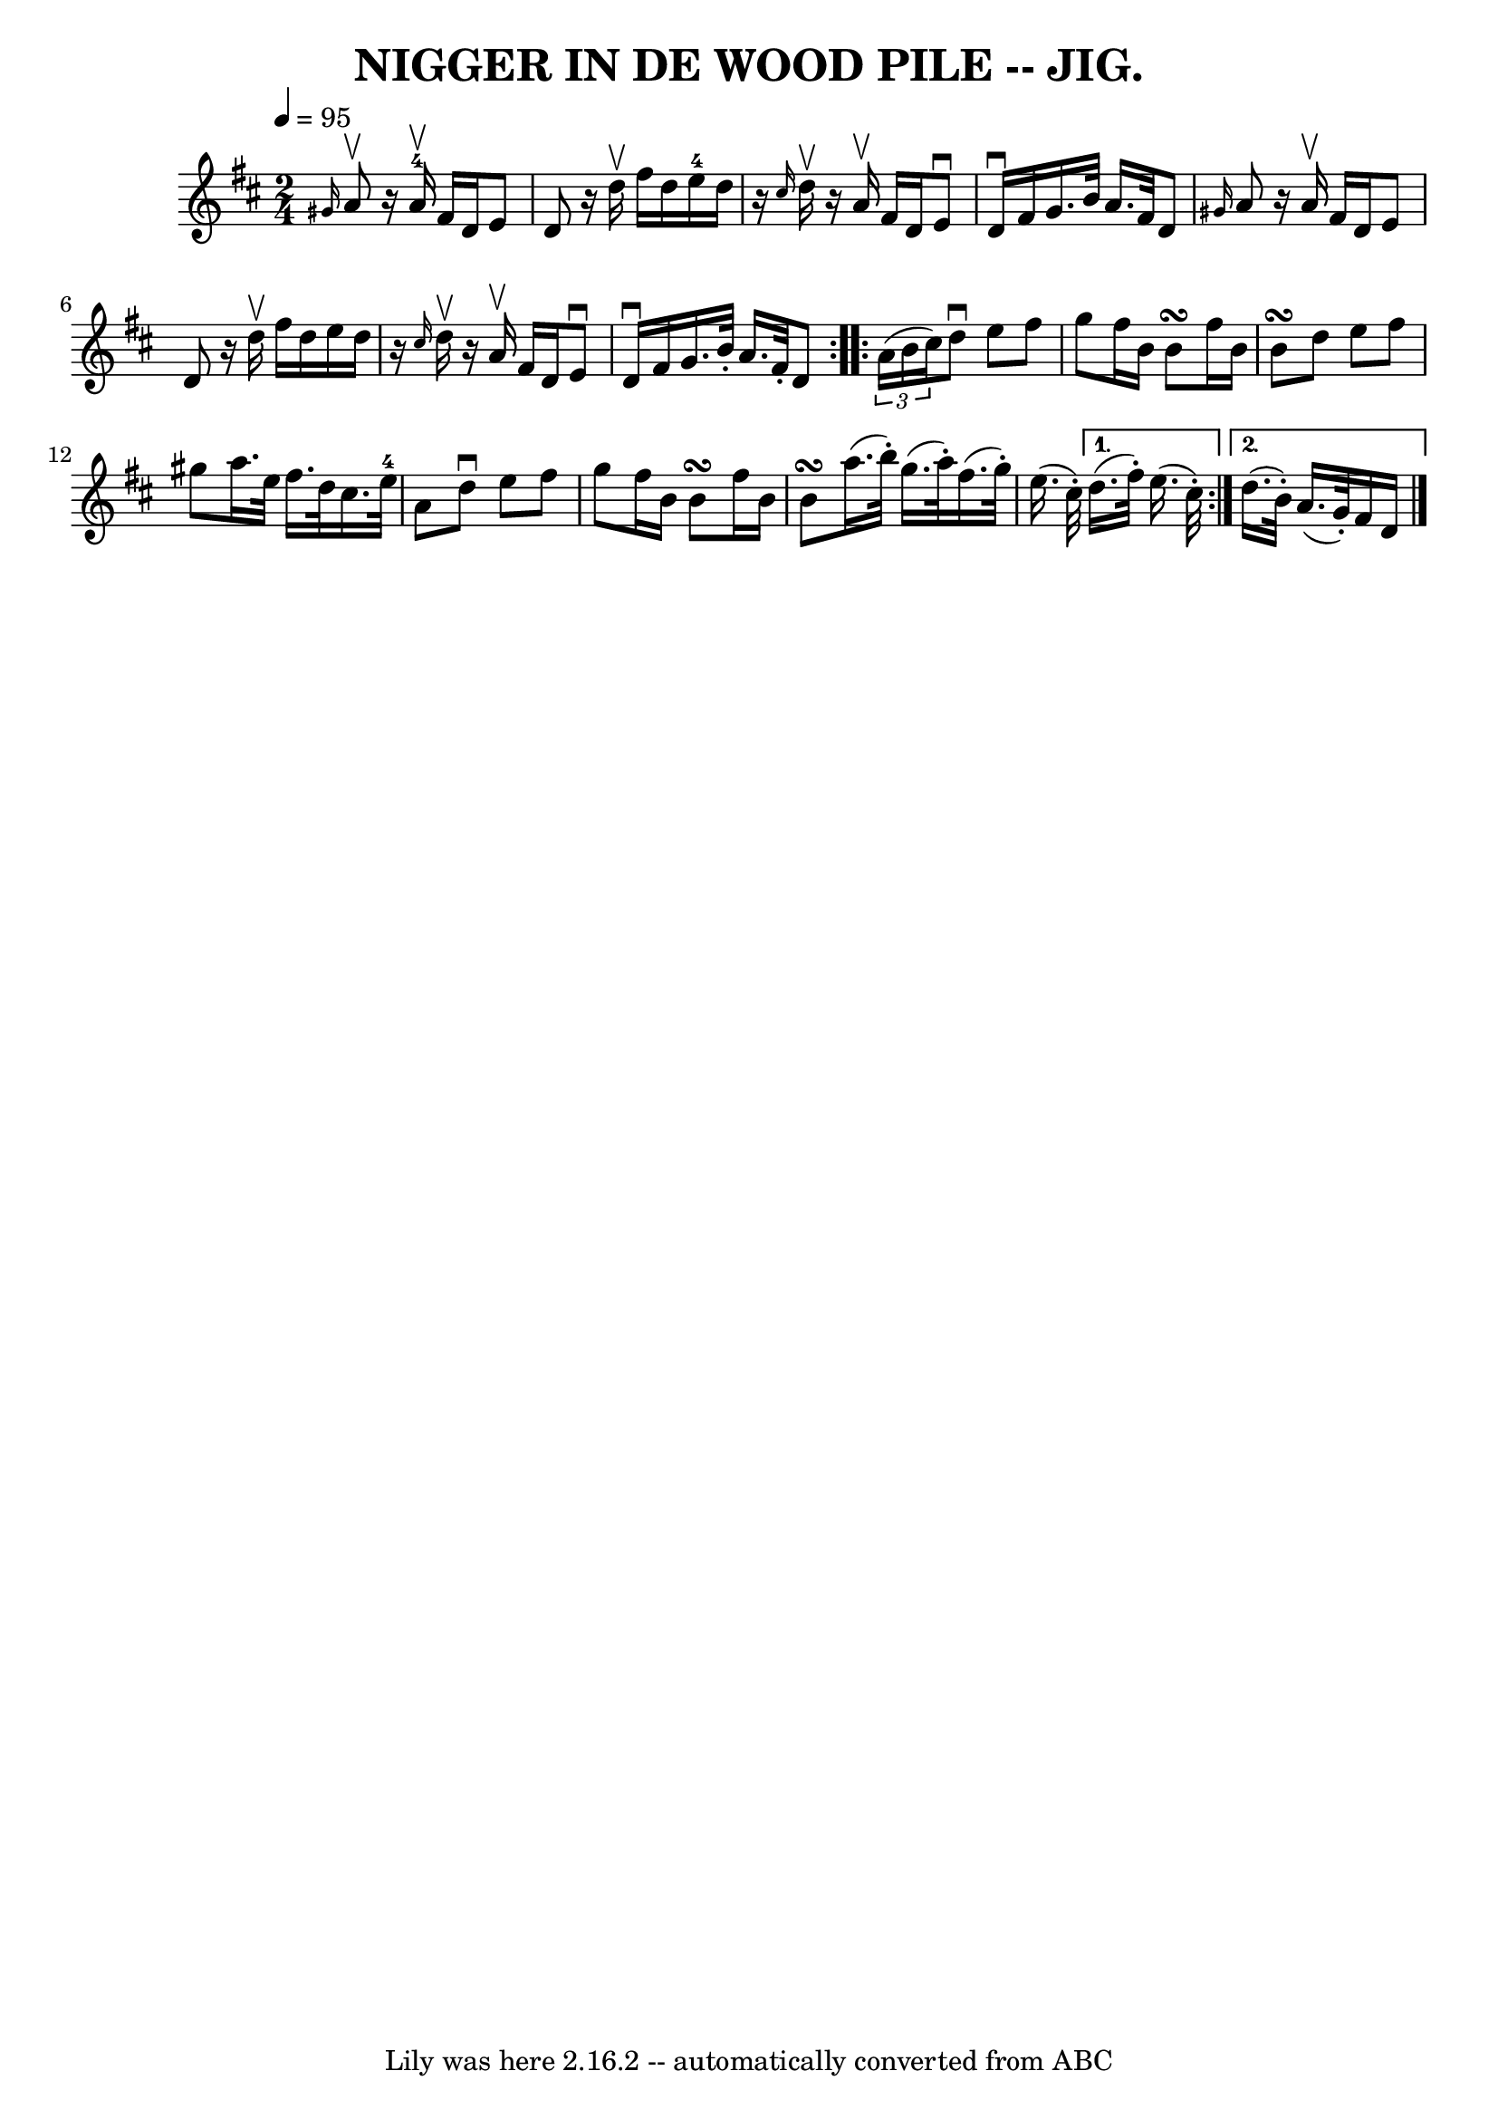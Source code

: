 \version "2.7.40"
\header {
	book = "Coles pg 82.2"
	crossRefNumber = "1"
	footnotes = ""
	tagline = "Lily was here 2.16.2 -- automatically converted from ABC"
	title = "NIGGER IN DE WOOD PILE -- JIG."
}
voicedefault =  {
\set Score.defaultBarType = "empty"

\repeat volta 2 {
\time 2/4 \tempo  4=95
 \key d \major   \grace { gis'16  } a'8^\upbow |
   r16 a'16 
-4^\upbow fis'16 d'16 e'8 d'8  |
   r16 d''16^\upbow   
fis''16 d''16 e''16-4 d''16    r16 \grace { cis''16  } d''16 
^\upbow |
   r16 a'16^\upbow fis'16 d'16 e'8^\downbow d'16 
^\downbow fis'16  |
 g'16. b'32 a'16. fis'32 d'8  
\grace { gis'16  } a'8  |
     r16 a'16^\upbow fis'16 d'16   
 e'8 d'8  |
   r16 d''16^\upbow fis''16 d''16 e''16    
d''16    r16 \grace { cis''16  } d''16^\upbow |
   r16 a'16 
^\upbow fis'16 d'16 e'8^\downbow d'16^\downbow fis'16  |
   
g'16. b'32 -. a'16. fis'32 -. d'8  }     \repeat volta 2 {   
\times 2/3 { a'16 (b'16 cis''16) } |
 d''8^\downbow e''8  
 fis''8 g''8  |
 fis''16 b'16 b'8\turn fis''16 b'16    
b'8\turn  |
 d''8 e''8 fis''8 gis''8  |
 a''16.    
e''32 fis''16. d''32 cis''16. e''32-4 a'8  |
     
|
 d''8^\downbow e''8 fis''8 g''8  |
 fis''16 b'16  
 b'8\turn fis''16 b'16 b'8\turn  |
 a''16. (b''32 -.)   
g''16. (a''32 -.) fis''16. (g''32 -.) e''16. (cis''32 -.)   
} \alternative{{ d''16. (fis''32 -.) e''16. (cis''32 -.) } {   
d''16. (b'32 -.) a'16. (g'32 -.) fis'16 d'16  \bar "|."   }}
}

\score{
    <<

	\context Staff="default"
	{
	    \voicedefault 
	}

    >>
	\layout {
	}
	\midi {}
}

